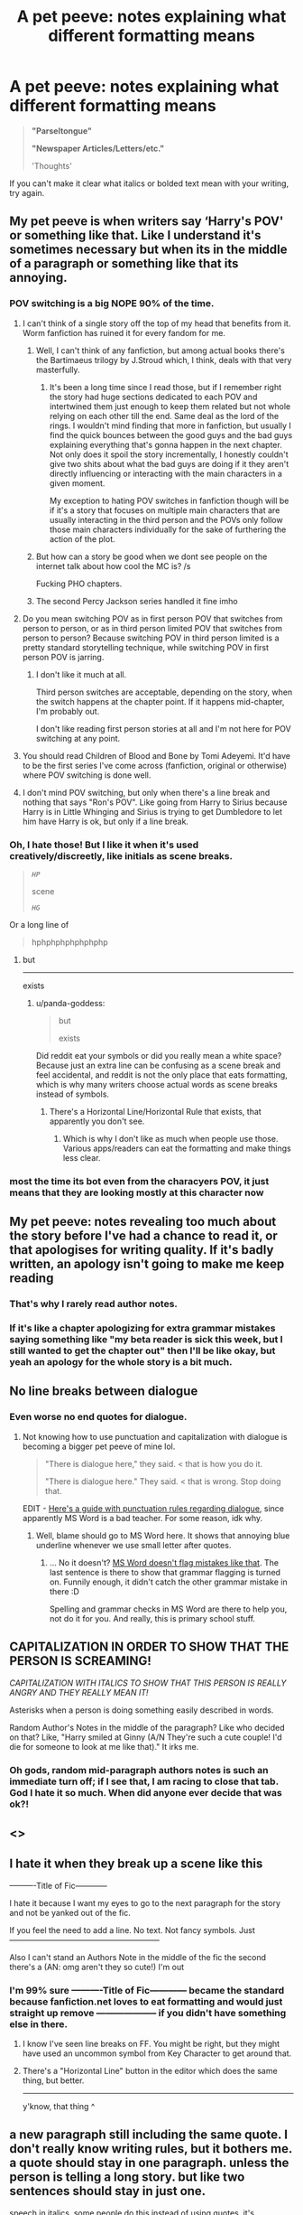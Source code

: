 #+TITLE: A pet peeve: notes explaining what different formatting means

* A pet peeve: notes explaining what different formatting means
:PROPERTIES:
:Author: AevnNoram
:Score: 57
:DateUnix: 1596469610.0
:DateShort: 2020-Aug-03
:FlairText: Discussion
:END:
#+begin_quote
  *"Parseltongue"*

  *"Newspaper Articles/Letters/etc."* 

  'Thoughts'
#+end_quote

If you can't make it clear what italics or bolded text mean with your writing, try again.


** My pet peeve is when writers say ‘Harry's POV' or something like that. Like I understand it's sometimes necessary but when its in the middle of a paragraph or something like that its annoying.
:PROPERTIES:
:Author: haveacoconut
:Score: 32
:DateUnix: 1596471164.0
:DateShort: 2020-Aug-03
:END:

*** POV switching is a big NOPE 90% of the time.
:PROPERTIES:
:Author: jeffala
:Score: 20
:DateUnix: 1596471878.0
:DateShort: 2020-Aug-03
:END:

**** I can't think of a single story off the top of my head that benefits from it. Worm fanfiction has ruined it for every fandom for me.
:PROPERTIES:
:Author: Lord_Anarchy
:Score: 6
:DateUnix: 1596495150.0
:DateShort: 2020-Aug-04
:END:

***** Well, I can't think of any fanfiction, but among actual books there's the Bartimaeus trilogy by J.Stroud which, I think, deals with that very masterfully.
:PROPERTIES:
:Author: Purrthematician
:Score: 7
:DateUnix: 1596499111.0
:DateShort: 2020-Aug-04
:END:

****** It's been a long time since I read those, but if I remember right the story had huge sections dedicated to each POV and intertwined them just enough to keep them related but not whole relying on each other till the end. Same deal as the lord of the rings. I wouldn't mind finding that more in fanfiction, but usually I find the quick bounces between the good guys and the bad guys explaining everything that's gonna happen in the next chapter. Not only does it spoil the story incrementally, I honestly couldn't give two shits about what the bad guys are doing if it they aren't directly influencing or interacting with the main characters in a given moment.

My exception to hating POV switches in fanfiction though will be if it's a story that focuses on multiple main characters that are usually interacting in the third person and the POVs only follow those main characters individually for the sake of furthering the action of the plot.
:PROPERTIES:
:Author: LightOfTheElessar
:Score: 3
:DateUnix: 1596510469.0
:DateShort: 2020-Aug-04
:END:


***** But how can a story be good when we dont see people on the internet talk about how cool the MC is? /s

Fucking PHO chapters.
:PROPERTIES:
:Author: aAlouda
:Score: 5
:DateUnix: 1596497863.0
:DateShort: 2020-Aug-04
:END:


***** The second Percy Jackson series handled it fine imho
:PROPERTIES:
:Author: TreadmillOfFate
:Score: 1
:DateUnix: 1596623819.0
:DateShort: 2020-Aug-05
:END:


**** Do you mean switching POV as in first person POV that switches from person to person, or as in third person limited POV that switches from person to person? Because switching POV in third person limited is a pretty standard storytelling technique, while switching POV in first person POV is jarring.
:PROPERTIES:
:Author: Mrnoobspam
:Score: 4
:DateUnix: 1596510744.0
:DateShort: 2020-Aug-04
:END:

***** I don't like it much at all.

Third person switches are acceptable, depending on the story, when the switch happens at the chapter point. If it happens mid-chapter, I'm probably out.

I don't like reading first person stories at all and I'm not here for POV switching at any point.
:PROPERTIES:
:Author: jeffala
:Score: 0
:DateUnix: 1596513393.0
:DateShort: 2020-Aug-04
:END:


**** You should read Children of Blood and Bone by Tomi Adeyemi. It'd have to be the first series I've come across (fanfiction, original or otherwise) where POV switching is done well.
:PROPERTIES:
:Author: Sigyn99
:Score: 1
:DateUnix: 1596544568.0
:DateShort: 2020-Aug-04
:END:


**** I don't mind POV switching, but only when there's a line break and nothing that says "Ron's POV". Like going from Harry to Sirius because Harry is in Little Whinging and Sirius is trying to get Dumbledore to let him have Harry is ok, but only if a line break.
:PROPERTIES:
:Author: MondmaedchenKitten
:Score: 1
:DateUnix: 1596561626.0
:DateShort: 2020-Aug-04
:END:


*** Oh, I hate those! But I like it when it's used creatively/discreetly, like initials as scene breaks.

#+begin_quote
  /~HP~/

  scene

  /~HG~/
#+end_quote

Or a long line of

#+begin_quote
  hphphphphphphphp
#+end_quote
:PROPERTIES:
:Author: panda-goddess
:Score: 7
:DateUnix: 1596496499.0
:DateShort: 2020-Aug-04
:END:

**** but

--------------

exists
:PROPERTIES:
:Author: Murphy540
:Score: 4
:DateUnix: 1596517399.0
:DateShort: 2020-Aug-04
:END:

***** u/panda-goddess:
#+begin_quote
  but

  exists
#+end_quote

Did reddit eat your symbols or did you really mean a white space? Because just an extra line can be confusing as a scene break and feel accidental, and reddit is not the only place that eats formatting, which is why many writers choose actual words as scene breaks instead of symbols.
:PROPERTIES:
:Author: panda-goddess
:Score: 1
:DateUnix: 1596543143.0
:DateShort: 2020-Aug-04
:END:

****** [[https://i.imgur.com/gtHwpjC.png]]

There's a Horizontal Line/Horizontal Rule that exists, that apparently you don't see.
:PROPERTIES:
:Author: Murphy540
:Score: 1
:DateUnix: 1596545361.0
:DateShort: 2020-Aug-04
:END:

******* Which is why I don't like as much when people use those. Various apps/readers can eat the formatting and make things less clear.
:PROPERTIES:
:Author: Pvtmiller
:Score: 2
:DateUnix: 1596557434.0
:DateShort: 2020-Aug-04
:END:


*** most the time its bot even from the characyers POV, it just means that they are looking mostly at this character now
:PROPERTIES:
:Author: jasoneill23
:Score: 1
:DateUnix: 1596532047.0
:DateShort: 2020-Aug-04
:END:


** My pet peeve: notes revealing too much about the story before I've had a chance to read it, or that apologises for writing quality. If it's badly written, an apology isn't going to make me keep reading
:PROPERTIES:
:Score: 54
:DateUnix: 1596470464.0
:DateShort: 2020-Aug-03
:END:

*** That's why I rarely read author notes.
:PROPERTIES:
:Author: kprasad13
:Score: 19
:DateUnix: 1596471909.0
:DateShort: 2020-Aug-03
:END:


*** If it's like a chapter apologizing for extra grammar mistakes saying something like "my beta reader is sick this week, but I still wanted to get the chapter out" then I'll be like okay, but yeah an apology for the whole story is a bit much.
:PROPERTIES:
:Author: fludduck
:Score: 15
:DateUnix: 1596482454.0
:DateShort: 2020-Aug-03
:END:


** No line breaks between dialogue
:PROPERTIES:
:Author: CallMeSundown84
:Score: 20
:DateUnix: 1596473026.0
:DateShort: 2020-Aug-03
:END:

*** Even worse no end quotes for dialogue.
:PROPERTIES:
:Author: kprasad13
:Score: 12
:DateUnix: 1596475191.0
:DateShort: 2020-Aug-03
:END:

**** Not knowing how to use punctuation and capitalization with dialogue is becoming a bigger pet peeve of mine lol.

#+begin_quote
  "There is dialogue here," they said. < that is how you do it.

  "There is dialogue here." They said. < that is wrong. Stop doing that.
#+end_quote

EDIT - [[https://www.authorlearningcenter.com/writing/fiction/w/character-development/6491/8-essential-rules-for-punctuating-dialogue---article][Here's a guide with punctuation rules regarding dialogue]], since apparently MS Word is a bad teacher. For some reason, idk why.
:PROPERTIES:
:Author: hrmdurr
:Score: 15
:DateUnix: 1596477176.0
:DateShort: 2020-Aug-03
:END:

***** Well, blame should go to MS Word here. It shows that annoying blue underline whenever we use small letter after quotes.
:PROPERTIES:
:Author: kprasad13
:Score: 1
:DateUnix: 1596478856.0
:DateShort: 2020-Aug-03
:END:

****** ... No it doesn't? [[https://i.imgur.com/EkwVOCo.png][MS Word doesn't flag mistakes like that]]. The last sentence is there to show that grammar flagging is turned on. Funnily enough, it didn't catch the other grammar mistake in there :D

Spelling and grammar checks in MS Word are there to help you, not do it for you. And really, this is primary school stuff.
:PROPERTIES:
:Author: hrmdurr
:Score: 5
:DateUnix: 1596481077.0
:DateShort: 2020-Aug-03
:END:


** CAPITALIZATION IN ORDER TO SHOW THAT THE PERSON IS SCREAMING!

/CAPITALIZATION WITH ITALICS TO SHOW THAT THIS PERSON IS REALLY ANGRY AND THEY REALLY MEAN IT!/

Asterisks when a person is doing something easily described in words.

Random Author's Notes in the middle of the paragraph? Like who decided on that? Like, "Harry smiled at Ginny (A/N They're such a cute couple! I'd die for someone to look at me like that)." It irks me.
:PROPERTIES:
:Author: MondmaedchenKitten
:Score: 20
:DateUnix: 1596482798.0
:DateShort: 2020-Aug-03
:END:

*** Oh gods, random mid-paragraph authors notes is such an immediate turn off; if I see that, I am racing to close that tab. God I hate it so much. When did anyone ever decide that was ok?!
:PROPERTIES:
:Author: The_Anenomy
:Score: 10
:DateUnix: 1596487123.0
:DateShort: 2020-Aug-04
:END:


** <<<FLASHBACK>>>
:PROPERTIES:
:Author: paper0wl
:Score: 14
:DateUnix: 1596482656.0
:DateShort: 2020-Aug-03
:END:


** I hate it when they break up a scene like this

----------Title of Fic------------

I hate it because I want my eyes to go to the next paragraph for the story and not be yanked out of the fic.

If you feel the need to add a line. No text. Not fancy symbols. Just ---------------------------------------------------------

Also I can't stand an Authors Note in the middle of the fic the second there's a (AN: omg aren't they so cute!) I'm out
:PROPERTIES:
:Author: Kallirianne
:Score: 14
:DateUnix: 1596483097.0
:DateShort: 2020-Aug-04
:END:

*** I'm 99% sure ----------Title of Fic------------ became the standard because fanfiction.net loves to eat formatting and would just straight up remove -------------------- if you didn't have something else in there.
:PROPERTIES:
:Author: Astramancer_
:Score: 14
:DateUnix: 1596486183.0
:DateShort: 2020-Aug-04
:END:

**** I know I've seen line breaks on FF. You might be right, but they might have used an uncommon symbol from Key Character to get around that.
:PROPERTIES:
:Author: Kallirianne
:Score: 5
:DateUnix: 1596491908.0
:DateShort: 2020-Aug-04
:END:


**** There's a "Horizontal Line" button in the editor which does the same thing, but better.

--------------

y'know, that thing ^
:PROPERTIES:
:Author: Murphy540
:Score: 3
:DateUnix: 1596517662.0
:DateShort: 2020-Aug-04
:END:


** a new paragraph still including the same quote. I don't really know writing rules, but it bothers me. a quote should stay in one paragraph. unless the person is telling a long story. but like two sentences should stay in just one.

speech in italics. some people do this instead of using quotes. it's especially bad if it's a 3rd person view and then also thought are written in italics. it gets too confusing to read. people should just learn where on their keyboard the quotes are.

speech in quotes /and/ italics... (unless it's parseltongue, that's perfect for it. that way you know it's parsel and not normal speech and you also know it's not thoughts.)

paragraphs that are too long; or too short, where each sentence is a new paragraph.

I don't like parseltongue in bold tbh. I think it should be italics in quote. or single quote. just as long as it has its own formatting. I also think of italics by themselves (no quotes) as thoughts. that's kinda universal in most fics. I just don't like bold, and it should be reversed for articles.

not really a formatting peeve, but it fits. when it's not clear from the text who said what. or who did what. eg. talking about two males and it goes "he said..." but you can't be sure which one.

I kinda like this formats:

"speech"

*articles*

/"parseltongue" or/ /'parseltongue'/

/thoughts/

'quotes inside quotes' (could also be in italics)

/emphasizing a word/
:PROPERTIES:
:Author: nyajinsky
:Score: 8
:DateUnix: 1596477819.0
:DateShort: 2020-Aug-03
:END:


** Wall of texts with no paragraphs or very long paragraphs.
:PROPERTIES:
:Author: kprasad13
:Score: 15
:DateUnix: 1596471999.0
:DateShort: 2020-Aug-03
:END:

*** Wattpad has too many of these
:PROPERTIES:
:Author: CallMeSundown84
:Score: 4
:DateUnix: 1596473002.0
:DateShort: 2020-Aug-03
:END:


** My biggest pet peeves is when writers almost never use contractions especially when characters are speaking
:PROPERTIES:
:Author: XXomega_duckXX
:Score: 8
:DateUnix: 1596487662.0
:DateShort: 2020-Aug-04
:END:


** My two pet peeves:

1. Listing whose POV it is after a scene break. Just put the name in the first paragraph, and we'll know!
2. "Flashback" and "End flashback" labels. Just like the OP says, if you properly use a formatting change (italics are common/standard), these are completely unnecessary.

When I see otherwise talented writers use these, it really frustrates me because they're so close, and yet so far.
:PROPERTIES:
:Author: JennaSayquah
:Score: 2
:DateUnix: 1596485361.0
:DateShort: 2020-Aug-04
:END:


** These are usually completely unneeded, like you said. Like this:

#+begin_quote
  /'Noble serpent, I require aid. Mayhaps you would riddle me this - why is one of thine brothers nailed to this here doorway?'/ he hissed at the small corn snake he'd conjured.

  /'I would not know, Speaker. For even though I am one of the noble breed, it is not one of mine own who has done this; this atrocity must have been performed by one of your own kind, it pains me to say.'/ it hissed back before evaporating
#+end_quote

In this passage, it's pretty fuckin obvious that they're speaking in parseltongue.

#+begin_quote
  He unfolded the paper, and began reading.

  */VENOMOUS DIALOGUE SPOTTED!/*

  */Earlier today, reporters from the Reddit Pages have discovered various individuals who use obscene and hateful words and phrases. Despite repeated admonishments, no change in behavior has occured./*

  */see page 3 for details./*
#+end_quote

Hmm. I wonder what this formatting could signify.

#+begin_quote
  /Damn, all out of ammo!/ he cursed mentally. This just wouldn't do.
#+end_quote

I think you get the point. Context is key.
:PROPERTIES:
:Author: Uncommonality
:Score: 2
:DateUnix: 1596497797.0
:DateShort: 2020-Aug-04
:END:


** I absolutely agree. That's my biggest unvoiced peeve. They do it in Naruto too, and it's enough to make me want to take a book and slam it through their skull. It drives me back to my chuunilike teenage years.
:PROPERTIES:
:Author: richardwhereat
:Score: 1
:DateUnix: 1596496602.0
:DateShort: 2020-Aug-04
:END:


** Eh. If it's just a note at the start of the chapter it might not be unreasonable. Maybe the convention has been clearly set up earlier in the work and would still be very obvious to anyone reading through, but many readers are just picking up this new chapter after 3 months. I don't see a problem with giving those people a hand
:PROPERTIES:
:Author: Tsorovar
:Score: 1
:DateUnix: 1596517522.0
:DateShort: 2020-Aug-04
:END:
